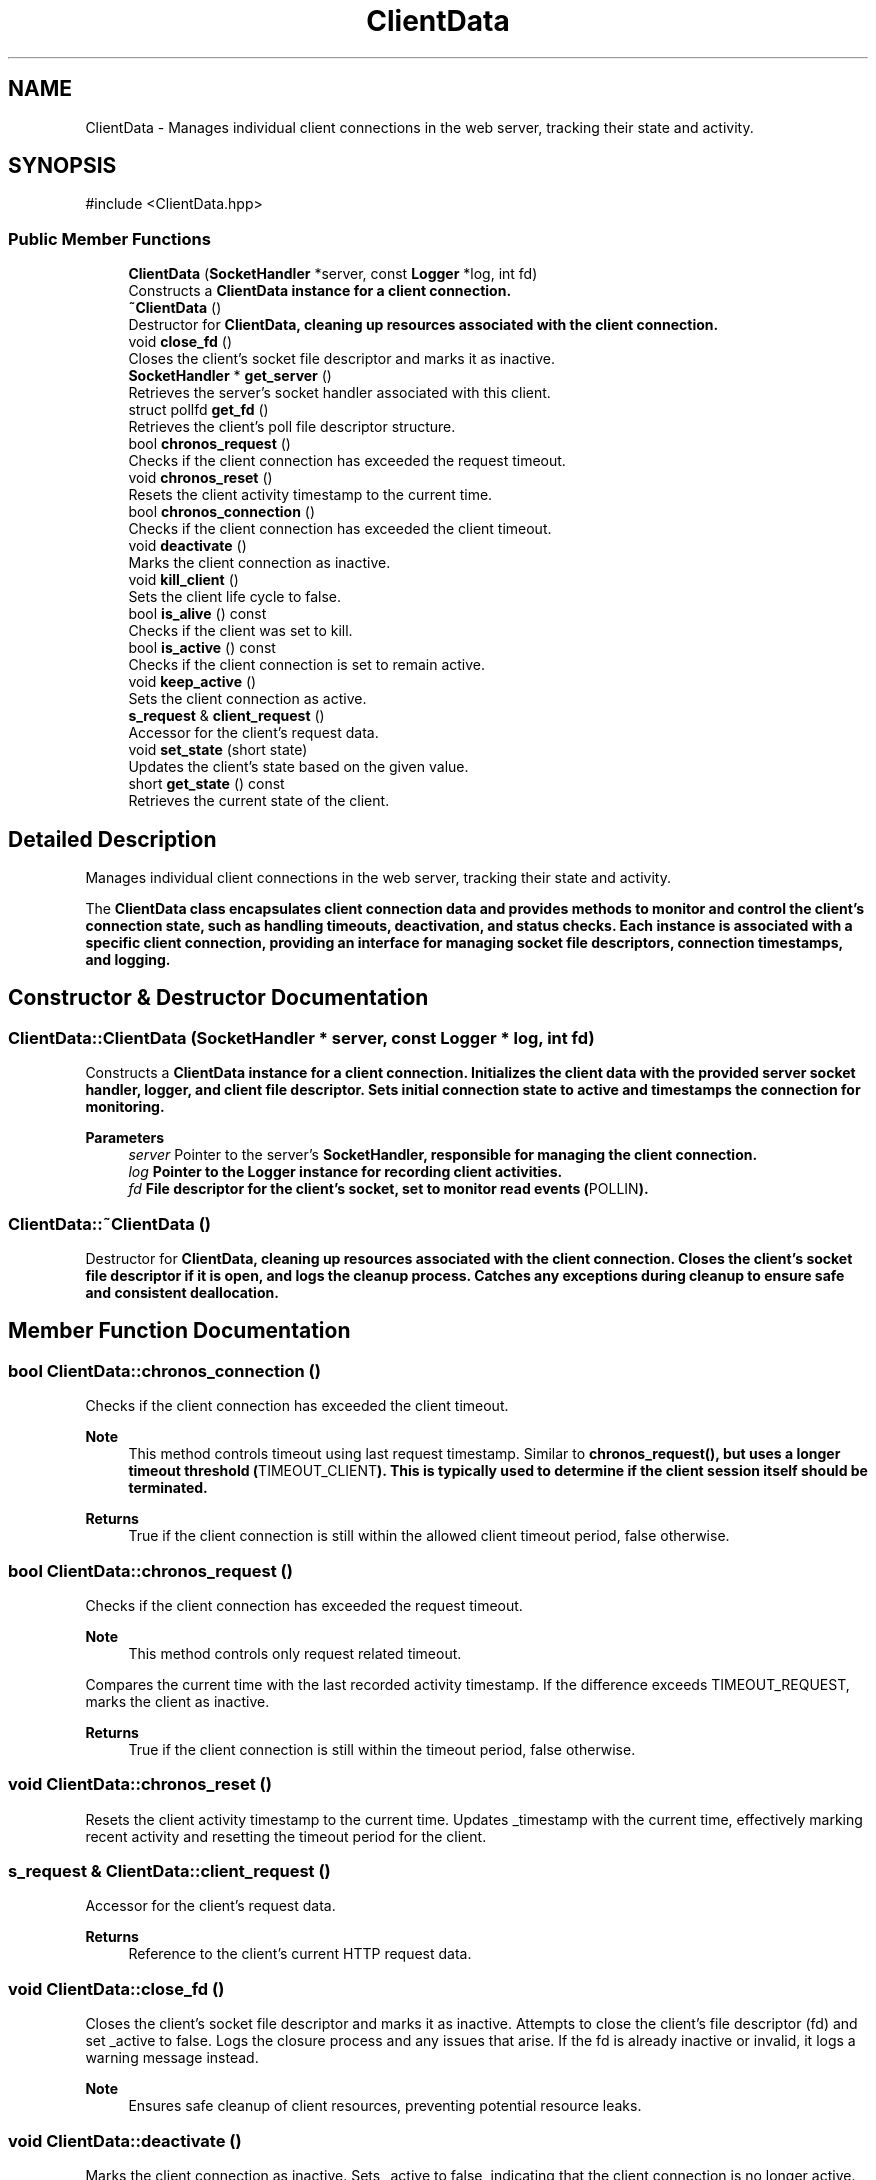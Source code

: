 .TH "ClientData" 3 "WebServer" \" -*- nroff -*-
.ad l
.nh
.SH NAME
ClientData \- Manages individual client connections in the web server, tracking their state and activity\&.  

.SH SYNOPSIS
.br
.PP
.PP
\fR#include <ClientData\&.hpp>\fP
.SS "Public Member Functions"

.in +1c
.ti -1c
.RI "\fBClientData\fP (\fBSocketHandler\fP *server, const \fBLogger\fP *log, int fd)"
.br
.RI "Constructs a \fR\fBClientData\fP\fP instance for a client connection\&. "
.ti -1c
.RI "\fB~ClientData\fP ()"
.br
.RI "Destructor for \fR\fBClientData\fP\fP, cleaning up resources associated with the client connection\&. "
.ti -1c
.RI "void \fBclose_fd\fP ()"
.br
.RI "Closes the client's socket file descriptor and marks it as inactive\&. "
.ti -1c
.RI "\fBSocketHandler\fP * \fBget_server\fP ()"
.br
.RI "Retrieves the server's socket handler associated with this client\&. "
.ti -1c
.RI "struct pollfd \fBget_fd\fP ()"
.br
.RI "Retrieves the client's poll file descriptor structure\&. "
.ti -1c
.RI "bool \fBchronos_request\fP ()"
.br
.RI "Checks if the client connection has exceeded the request timeout\&. "
.ti -1c
.RI "void \fBchronos_reset\fP ()"
.br
.RI "Resets the client activity timestamp to the current time\&. "
.ti -1c
.RI "bool \fBchronos_connection\fP ()"
.br
.RI "Checks if the client connection has exceeded the client timeout\&. "
.ti -1c
.RI "void \fBdeactivate\fP ()"
.br
.RI "Marks the client connection as inactive\&. "
.ti -1c
.RI "void \fBkill_client\fP ()"
.br
.RI "Sets the client life cycle to false\&. "
.ti -1c
.RI "bool \fBis_alive\fP () const"
.br
.RI "Checks if the client was set to kill\&. "
.ti -1c
.RI "bool \fBis_active\fP () const"
.br
.RI "Checks if the client connection is set to remain active\&. "
.ti -1c
.RI "void \fBkeep_active\fP ()"
.br
.RI "Sets the client connection as active\&. "
.ti -1c
.RI "\fBs_request\fP & \fBclient_request\fP ()"
.br
.RI "Accessor for the client's request data\&. "
.ti -1c
.RI "void \fBset_state\fP (short state)"
.br
.RI "Updates the client's state based on the given value\&. "
.ti -1c
.RI "short \fBget_state\fP () const"
.br
.RI "Retrieves the current state of the client\&. "
.in -1c
.SH "Detailed Description"
.PP 
Manages individual client connections in the web server, tracking their state and activity\&. 

The \fR\fBClientData\fP\fP class encapsulates client connection data and provides methods to monitor and control the client's connection state, such as handling timeouts, deactivation, and status checks\&. Each instance is associated with a specific client connection, providing an interface for managing socket file descriptors, connection timestamps, and logging\&. 
.SH "Constructor & Destructor Documentation"
.PP 
.SS "ClientData::ClientData (\fBSocketHandler\fP * server, const \fBLogger\fP * log, int fd)"

.PP
Constructs a \fR\fBClientData\fP\fP instance for a client connection\&. Initializes the client data with the provided server socket handler, logger, and client file descriptor\&. Sets initial connection state to active and timestamps the connection for monitoring\&.
.PP
\fBParameters\fP
.RS 4
\fIserver\fP Pointer to the server's \fR\fBSocketHandler\fP\fP, responsible for managing the client connection\&. 
.br
\fIlog\fP Pointer to the \fR\fBLogger\fP\fP instance for recording client activities\&. 
.br
\fIfd\fP File descriptor for the client's socket, set to monitor read events (\fRPOLLIN\fP)\&. 
.RE
.PP

.SS "ClientData::~ClientData ()"

.PP
Destructor for \fR\fBClientData\fP\fP, cleaning up resources associated with the client connection\&. Closes the client's socket file descriptor if it is open, and logs the cleanup process\&. Catches any exceptions during cleanup to ensure safe and consistent deallocation\&. 
.SH "Member Function Documentation"
.PP 
.SS "bool ClientData::chronos_connection ()"

.PP
Checks if the client connection has exceeded the client timeout\&. 
.PP
\fBNote\fP
.RS 4
This method controls timeout using last request timestamp\&. Similar to \fR\fBchronos_request()\fP\fP, but uses a longer timeout threshold (\fRTIMEOUT_CLIENT\fP)\&. This is typically used to determine if the client session itself should be terminated\&.
.RE
.PP
\fBReturns\fP
.RS 4
True if the client connection is still within the allowed client timeout period, false otherwise\&. 
.RE
.PP

.SS "bool ClientData::chronos_request ()"

.PP
Checks if the client connection has exceeded the request timeout\&. 
.PP
\fBNote\fP
.RS 4
This method controls only request related timeout\&.
.RE
.PP
Compares the current time with the last recorded activity timestamp\&. If the difference exceeds \fRTIMEOUT_REQUEST\fP, marks the client as inactive\&.
.PP
\fBReturns\fP
.RS 4
True if the client connection is still within the timeout period, false otherwise\&. 
.RE
.PP

.SS "void ClientData::chronos_reset ()"

.PP
Resets the client activity timestamp to the current time\&. Updates \fR_timestamp\fP with the current time, effectively marking recent activity and resetting the timeout period for the client\&. 
.SS "\fBs_request\fP & ClientData::client_request ()"

.PP
Accessor for the client's request data\&. 
.PP
\fBReturns\fP
.RS 4
Reference to the client's current HTTP request data\&. 
.RE
.PP

.SS "void ClientData::close_fd ()"

.PP
Closes the client's socket file descriptor and marks it as inactive\&. Attempts to close the client's file descriptor (\fRfd\fP) and set \fR_active\fP to \fRfalse\fP\&. Logs the closure process and any issues that arise\&. If the \fRfd\fP is already inactive or invalid, it logs a warning message instead\&.
.PP
\fBNote\fP
.RS 4
Ensures safe cleanup of client resources, preventing potential resource leaks\&. 
.RE
.PP

.SS "void ClientData::deactivate ()"

.PP
Marks the client connection as inactive\&. Sets \fR_active\fP to \fRfalse\fP, indicating that the client connection is no longer active\&. This can be used in conjunction with timeout checks or when a connection is manually closed\&. 
.SS "struct pollfd ClientData::get_fd ()"

.PP
Retrieves the client's poll file descriptor structure\&. Provides access to the \fRpollfd\fP structure, which contains the client's file descriptor and event monitoring settings (e\&.g\&., \fRPOLLIN\fP for incoming data)\&.
.PP
\fBReturns\fP
.RS 4
A \fRpollfd\fP structure containing the client's file descriptor and polling events\&. 
.RE
.PP

.SS "\fBSocketHandler\fP * ClientData::get_server ()"

.PP
Retrieves the server's socket handler associated with this client\&. 
.PP
\fBReturns\fP
.RS 4
Pointer to the \fR\fBSocketHandler\fP\fP instance managing the server connection for this client\&. 
.RE
.PP

.SS "short ClientData::get_state () const"

.PP
Retrieves the current state of the client\&. 
.PP
\fBReturns\fP
.RS 4
The client's current state as a short\&. 
.RE
.PP

.SS "bool ClientData::is_active () const"

.PP
Checks if the client connection is set to remain active\&. 
.PP
\fBReturns\fP
.RS 4
True if the client connection is active, false otherwise\&. 
.RE
.PP

.SS "bool ClientData::is_alive () const"

.PP
Checks if the client was set to kill\&. 
.PP
\fBReturns\fP
.RS 4
True if the client is alive, false otherwise\&. 
.RE
.PP

.SS "void ClientData::keep_active ()"

.PP
Sets the client connection as active\&. Updates the \fR_active\fP flag to \fRtrue\fP, indicating that the client connection is currently in use and not eligible for cleanup or timeout handling\&. 
.SS "void ClientData::kill_client ()"

.PP
Sets the client life cycle to false\&. Updates the \fR_alive\fP flag to \fRfalse\fP, indicating that the client connection Process should end\&. 
.SS "void ClientData::set_state (short state)"

.PP
Updates the client's state based on the given value\&. 
.PP
\fBParameters\fP
.RS 4
\fIstate\fP The new state to set for the client\&. 
.RE
.PP


.SH "Author"
.PP 
Generated automatically by Doxygen for WebServer from the source code\&.

